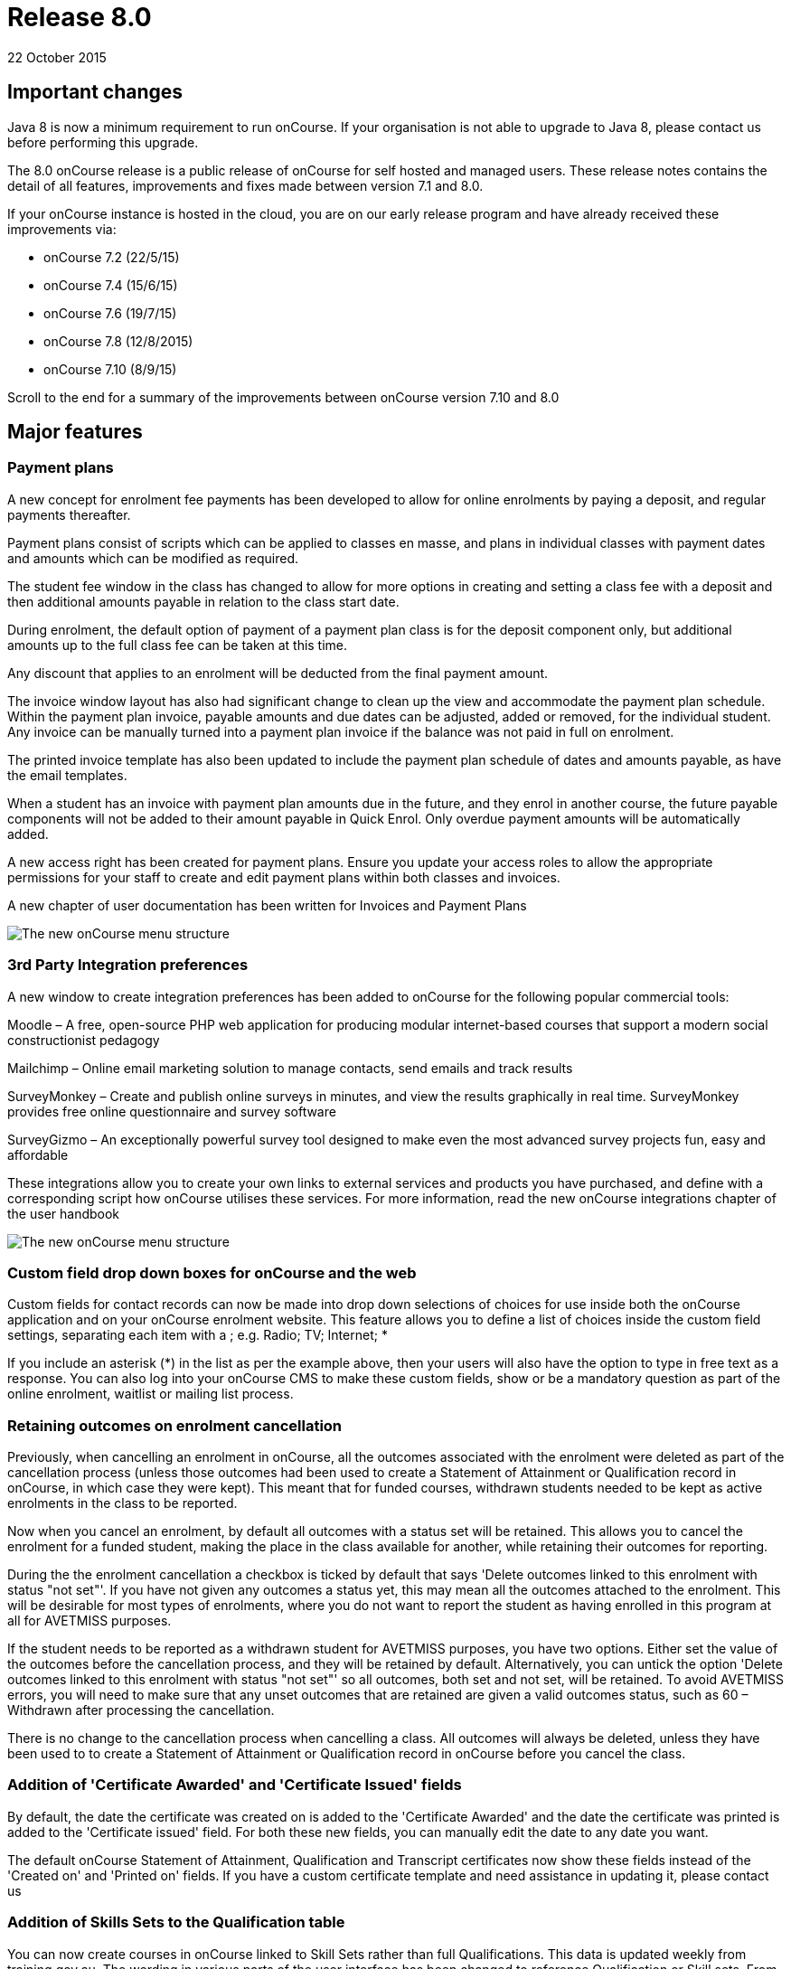= Release 8.0
22 October 2015


== Important changes

Java 8 is now a minimum requirement to run onCourse. If your
organisation is not able to upgrade to Java 8, please contact us before
performing this upgrade.

The 8.0 onCourse release is a public release of onCourse for self hosted
and managed users. These release notes contains the detail of all
features, improvements and fixes made between version 7.1 and 8.0.

If your onCourse instance is hosted in the cloud, you are on our early
release program and have already received these improvements via:

* onCourse 7.2 (22/5/15)
* onCourse 7.4 (15/6/15)
* onCourse 7.6 (19/7/15)
* onCourse 7.8 (12/8/2015)
* onCourse 7.10 (8/9/15)

Scroll to the end for a summary of the improvements between onCourse
version 7.10 and 8.0

== Major features

=== Payment plans

A new concept for enrolment fee payments has been developed to allow for
online enrolments by paying a deposit, and regular payments thereafter.

Payment plans consist of scripts which can be applied to classes en
masse, and plans in individual classes with payment dates and amounts
which can be modified as required.

The student fee window in the class has changed to allow for more
options in creating and setting a class fee with a deposit and then
additional amounts payable in relation to the class start date.

During enrolment, the default option of payment of a payment plan class
is for the deposit component only, but additional amounts up to the full
class fee can be taken at this time.

Any discount that applies to an enrolment will be deducted from the
final payment amount.

The invoice window layout has also had significant change to clean up
the view and accommodate the payment plan schedule. Within the payment
plan invoice, payable amounts and due dates can be adjusted, added or
removed, for the individual student. Any invoice can be manually turned
into a payment plan invoice if the balance was not paid in full on
enrolment.

The printed invoice template has also been updated to include the
payment plan schedule of dates and amounts payable, as have the email
templates.

When a student has an invoice with payment plan amounts due in the
future, and they enrol in another course, the future payable components
will not be added to their amount payable in Quick Enrol. Only overdue
payment amounts will be automatically added.

A new access right has been created for payment plans. Ensure you update
your access roles to allow the appropriate permissions for your staff to
create and edit payment plans within both classes and invoices.

A new chapter of user documentation has been written for Invoices and
Payment Plans

image::images/class_payment_plan.png[The new onCourse menu structure]

=== 3rd Party Integration preferences

A new window to create integration preferences has been added to
onCourse for the following popular commercial tools:

Moodle – A free, open-source PHP web application for producing modular
internet-based courses that support a modern social constructionist
pedagogy

Mailchimp – Online email marketing solution to manage contacts, send
emails and track results

SurveyMonkey – Create and publish online surveys in minutes, and view
the results graphically in real time. SurveyMonkey provides free online
questionnaire and survey software

SurveyGizmo – An exceptionally powerful survey tool designed to make
even the most advanced survey projects fun, easy and affordable

These integrations allow you to create your own links to external
services and products you have purchased, and define with a
corresponding script how onCourse utilises these services. For more
information, read the new onCourse integrations chapter of the user
handbook

image::images/integrations.png[The new onCourse menu structure]

=== Custom field drop down boxes for onCourse and the web

Custom fields for contact records can now be made into drop down
selections of choices for use inside both the onCourse application and
on your onCourse enrolment website. This feature allows you to define a
list of choices inside the custom field settings, separating each item
with a ; e.g. Radio; TV; Internet; *

If you include an asterisk (*) in the list as per the example above,
then your users will also have the option to type in free text as a
response. You can also log into your onCourse CMS to make these custom
fields, show or be a mandatory question as part of the online enrolment,
waitlist or mailing list process.

=== Retaining outcomes on enrolment cancellation

Previously, when cancelling an enrolment in onCourse, all the outcomes
associated with the enrolment were deleted as part of the cancellation
process (unless those outcomes had been used to create a Statement of
Attainment or Qualification record in onCourse, in which case they were
kept). This meant that for funded courses, withdrawn students needed to
be kept as active enrolments in the class to be reported.

Now when you cancel an enrolment, by default all outcomes with a status
set will be retained. This allows you to cancel the enrolment for a
funded student, making the place in the class available for another,
while retaining their outcomes for reporting.

During the the enrolment cancellation a checkbox is ticked by default
that says 'Delete outcomes linked to this enrolment with status "not
set"'. If you have not given any outcomes a status yet, this may mean
all the outcomes attached to the enrolment. This will be desirable for
most types of enrolments, where you do not want to report the student as
having enrolled in this program at all for AVETMISS purposes.

If the student needs to be reported as a withdrawn student for AVETMISS
purposes, you have two options. Either set the value of the outcomes
before the cancellation process, and they will be retained by default.
Alternatively, you can untick the option 'Delete outcomes linked to this
enrolment with status "not set"' so all outcomes, both set and not set,
will be retained. To avoid AVETMISS errors, you will need to make sure
that any unset outcomes that are retained are given a valid outcomes
status, such as 60 – Withdrawn after processing the cancellation.

There is no change to the cancellation process when cancelling a class.
All outcomes will always be deleted, unless they have been used to to
create a Statement of Attainment or Qualification record in onCourse
before you cancel the class.

=== Addition of 'Certificate Awarded' and 'Certificate Issued' fields

By default, the date the certificate was created on is added to the
'Certificate Awarded' and the date the certificate was printed is added
to the 'Certificate issued' field. For both these new fields, you can
manually edit the date to any date you want.

The default onCourse Statement of Attainment, Qualification and
Transcript certificates now show these fields instead of the 'Created
on' and 'Printed on' fields. If you have a custom certificate template
and need assistance in updating it, please contact us

=== Addition of Skills Sets to the Qualification table

You can now create courses in onCourse linked to Skill Sets rather than
full Qualifications. This data is updated weekly from training.gov.au.
The wording in various parts of the user interface has been changed to
reference Qualification or Skill sets. From a course set up and AVETMISS
reporting perspective, a skill set is treated similarly to a
qualification. It is only during the certificate issuing process that a
special type of Statement of Attainment will be issued, rather than an
actual AQF Qualification.

=== Documentation links added to all onCourse edit window views

In the bottom left hand corner of each window you will now see a
question mark icon. Clicking on this icon will take you directly to the
page of the onCourse user documentation that explains how to use that
part of onCourse. The link to the top level of the documentation is
still available in the Help menu.

=== User defined payment types

onCourse now allows you to add your own type of payment methods, for
example, VET FEE HELP, B-Pay or PayPal. You can also edit any existing
payment type that is included in onCourse, or remove a payment type that
you don't allow at your organisation e.g. cheque, provided you have
never taken any payments by that method.

=== Banking window restructure

The new banking window allows you to see all payment in and out
transactions grouped together on their banking date, including those
banked automatically such as credit card and EFTPOS. This will assist
with reconciliation process, as well as allow you to easily locate and
edit the banking dates of transactions such as EFT/direct deposit. To
access this window from the top menu by clicking on Financial ->
Banking. You can manually bank money from this window by clicking on the
'+' icon inside the banking list view. Alternatively, the 'Deposit
banking' window can still be accessed in the 'Accounts' tab of the
dashboard.

=== Transfer enrolment wizard

A transfer enrolment process has been added to the enrolment window cog
wheel function. This is similar to the 'cancel enrolment' process with
the addition of opening Quick Enrol at the end of the process, pre
loaded with the student, payer and course details, allowing you to make
a speedy transfer of the student to another class.

=== Re-style of all reports

All standard reports have been reformatted for a more consistent look
and feel, and to simplify the templates for custom changes.

=== Rebuild of all onCourse exports

All export CSV, XML and other custom templates have been migrated to
Groovy. This significantly reduces the load on your server when running
large data sets for export, and allows for much simpler custom export
editing.

=== New preferences windows

All onCourse preferences settings have been moved into a single window
with a more intuitive layout. Under File > Preferences > General… you'll
find all the general preferences previously available (College,
Licences, Messaging, Class Defaults, LDAP, Maintenance and AVETMISS).

Financial general preferences has been merged into this window and a new
preference has been created for adding Holidays (unavailabilities) for
your whole of business timetable and scheduling availability.

== Minor features

=== AVETMISS features and improvements

* A new field has been added to the AVETMISS preferences panel for QLD
reporting RTOs to record their QLD RTO ID. For AVETMISS exporting
purposes, when choosing the export flavour QLD, this value will export,
instead of the standard national Identifier. It is important you retain
your national RTO ID in the 'Identifier' field to allow for the USI SOAP
Validation process to work `#25047`
* Improvement to the AVETMISS export rules for all states to set the At
School Flag to N when Labour Force Status Identifier equal to 01
`#24977`
* Fix for the Victorian AVETMISS export: where course commencement date
is earlier than the enrolment date then export the course commencement
date in the enrolment date field `#24633`
* Unicode characters are automatically replaced with ASCII characters in
AVETMISS export files during the export process e.g. Zoë will be
converted to Zoe for AVETMISS, but the student's preferred spelling will
be stored in onCourse and can be printed on their certificate `#24397`
* Added additional validation to the AVETMISS export process to prevent
outcomes with start and end dates different to their class dates from
exporting if their date range doesn't match those set in the export
runner `#25004`
* Exclude any outcomes with Outcome Status – National 'Did not start –
66' from AVETMISS exporting except in NSW Department of Education and
NSW Smart and Skilled export flavours `#25549`

=== Find related and search features

* 'empty' and 'is not empty' search options have been added to all
onCourse advanced search fields, allowing you to search for example for
students who have a USI, rather than a specific USI `#24874`
* Search option 'created by' added to applications advanced search
options `#23985`
* Added the VET FEE Help Census date field to the class advanced search
options `#24667`
* Add 'debtors account code' to advanced search options for invoice
window `#25114`
* Payroll number has been added to the contact advanced search options
`#21464`
* Add to invoice advanced search options the invoice line description
`#21185`
* Add find related invoices from products window cog wheel `#24215`
* Add find related payslips from classes window cog wheel `#24508`
* Find related courses has been added to the class cogwheel options
`#25321`
* Find related contacts, invoices, membership product and enrolments has
been added to the memberships window `#25247`

=== Finance features

* Overdue column has been added to the invoice list view window to show
the amount of the invoice that is currently overdue for payment. This is
of particular use to invoices under payment plan agreements `#24307`
* The default sort order of the invoice window is ascending date order,
so the newest invoices show at the top of the list `#17724`
* A 'Duplicate invoice' option has been added to the invoice cog wheel.
This allows you to quickly re-create invoices from a previous invoice
template, but change contact, change the value or add a negative symbol
for a credit note `#17723`
* Payment out credit card reversal options only show payments that are
valid to reverse `#13396`

=== User and login features

* Add 'last login' date to users list view, to assist with finding users
who no longer log in to onCourse regularly `#24475`
* Prevent users from logging in with the same user name credentials
concurrently. Second login attempt will allow the user to kick out the
first user `#24500`
* Auto log out settings in the general preferences are now mandatory.
Maximum time that can be set is 6 hours `#24256`
* Two factor authentication will be enabled for your users during their
next log in if you select the option in their access role to 'require
two factor authentication'. If the user cancels this window, it will be
shown to them again on every log in until it is enabled `#23898`
* New access control permission has been added to for editing and
deleting record note items `#24277`
* Show/Hide filter preferences persists when you close and reopen the
window `#23042`
* For new users, all windows open by default to 65% of their screen
size, until they adjust their own layout and preference settings
`#25704`

=== Discount and voucher features

* Change the discount default option to 'classes tagged with' to avoid
users accidentally selecting all classes `#24319`
* Improve voucher redemption process in Quick Enrol to show the voucher
redemption balance available and to edit the value being redeemed as
part of this purchase `#24130`
* Allow promotional discounts and other discounts set to apply to all
new classes as default, to apply to private classes being created in
Quick Enrol `#24721`
* Allow voucher payment in Quick Enrol to apply to payer's previous
unpaid invoices `#24732`

=== Course, class and enrolment features

* If you use the cogwheel to 'Show courses on web site' in the course
list', and the course status was set to 'disabled', the status will now
be changed to 'enabled and visible online' `#25359`
* Checkbox added to class duplication to retain or discard payable time
`#24323`
* Enrolments are now taggable. This allows you to create new tag groups
to assign to the enrolment level, such as a funding type, so you can
easily locate a group of enrolments for AVETMISS exporting `#24258`
* Enrolments now have notes. This allows you to record ad hoc notes
against a particular enrolment that will be automatically time and date
stamped with the user name of the person making the note `#24258`
* New checkbox added to class and enrolment cancellation to send credit
note email. This option is checked by default `#24053`
* Added a checkbox to the class cancellation process to automatically
create credit note reversals of any manual invoices joined to the class
`#24785`
* Membership expiry date is now editable during the Quick Enrol sales
process for the membership. This allows you to override the
automatically set date (based on the membership type preferences) to
another date of your choice `#24089`
* The class cancellation process has been optimised to make it run
faster `#21186`
* The class duplication process has been moved to the server to make it
run faster `#24958`
* Suppress the send credit note email option and send cancellation
message option when using the enrolment transfer wizard `#25398`
* Pre-populate Quick Enrol with the course from the transferred
enrolment, along with the payer and student details `#25398`

=== Sales features

* People > Purchased memberships list view has had additional columns
and core filters added to the window to make it more readable and
sortable `#25246`
* A new edit purchased membership view has been added to the Purchased
Memberships and Sales windows. When you double click on a membership
that has been purchased you can change the expiry date and view the
enrolments it has been used for `#25249`
* Date purchased column added to Sales window `#25787`
* 'Delivered' status and cog wheel function to set status to delivered
added to product sales and products filter in Sales window `#25788`

=== Other features

* A new messages list view has been added to the 'People' menu option,
showing all messages sent from onCourse. This is the same information
that is available in the contact message window, and includes all
messages sent automatically via script triggers `#24912`
* All icons and images inside the onCourse application have been updated
or otherwise adjusted to provide better visual support for retina
displays `#23708`
* Qualification name added to the certificate list display in the
contact window `#17391`
* Add onCourse student number to user choice of retention/replacement
options in the contact merge feature `#22694`

== Reports and scripts

=== Reports

* A new report has been added to the discount window called 'Discount
take up summary'. This report shows during the date range specified, and
for each discount chosen, how many enrolments for each class have used
that particular discount. This report is for marketing purposes, so show
you the take-up success of a particular discount during a campaign date
range. `#24468`
* A new report has been added to show the detail of the enrolments which
have taken up a discount offer, called Discounts Take Up. This report
can be printed from the discount window, and groups by each discount
type each class and its enrolments from the date range entered in the
report runner. `#22885`
* The standard Statement of Attainment, Qualification and Transcript
reports were updated to include the student middle name field. If we
have created a custom certificate report for you, this change was also
made to your custom report. If you have created your own custom report
and need assistance in updating it, please contact us `#24195`
* A new report was added to show the projected pre-paid fee liabilty to
income journals for each of the next 7 months from the date the report
is run, for each class. This report can be found in the classes menu and
is called 'Income journal projection' `#24109`
* A fix was implemented for the trial balance report. Any accounts of
type expense were displayed on the credit side, and they have now been
correctly moved to the debit side `#24943`
* Update all class roll reports that include the tutor names to use a
consistent layout so tutor names display correctly. Custom rolls have
also been updated and will be distributed directly `#25042`
* Custom fields in reports can now be easily accessed using syntax like
this: $F\{contact}.passportNumber or if the field name contains spaces
like this $F\{contact}.customFieldValue("how did you hear")
* The statement report now shows and opening and closing balance for the
report time period selected `#22853`
* A new Certificate template has been added for Skills Sets. Read the
Certificate issuing section in the user guide for more examples of how
to create, customise and issue Skill Set Statements of Attainment
`#24920`
* Class details report sorts in chronological order by default `#25624`

=== Scripts and templates

When a change has been made to a script or template, onCourse will not
automatically overwrite your files as you may have added your own
customisations. You can choose to update your templates and scripts
manually by accessing the latest versions on Git Hub.

* Improvements have been made to the script edit view to allow you to
check if you have the latest copy of the script and upgrade it with a
single click `#24611`
* A description has been added to each script to explain what it does
* A link has been added to a CRON helper tool to enable you to change
the script schedule to your choice of date(s)
* A new script (send enrolment notice for tutors) and accompanying email
template (enrolment notification) has been developed to send automatic
notifications of enrolment to a defined tutor contact for all classes
tagged with 'notify manager'. You can create a tutor role called 'course
manager' and the tutor assigned to the class with this role will receive
the notification. This script is disabled by default.
* An optional notification section for the USI reminder script has been
added, to alert a manager to the number of students emailed each week.
You can auto update your script using the button inside onCourse, or
manually by adding to the end:
+
`smtp {`
+
`from preference.email.admin`
+
`subject 'USI reminder email notification'`
+
`to preference.email.admin`
+
`content "A USI reminder was sent to ${enrolmentsWithoutUsi.size()} students enrolled in `
+
`VET classes who have not supplied their USI."`
+
`}`
+
You can manually change your script from preference.email.admin to the
actual email address of your choice `#24396 #21733`
* Add capacity to define the name of the export file inside a script
`#25654
              #25914`
* A new event type 'enrolment successful' has been added to the onCourse
scripting engine and can be used to trigger custom scripts `#25199`
* All new exports can now be called from, scheduled and emailed from
within a script `#25470`
* Wording in the default Voucher purchase plain text and HTML template
was made consistent, with the word 'quick' removed from the HTML voucher
template. You can update the wording of your HTML template from Git Hub
* Labels for tax amounts updated in the plain text Tax Invoice. Total is
now shown inclusive of tax, and tax is itemized separately. You can
update the wording of your plain text template to the latest version
from Git Hub
* Payment plan payment dates and amounts payable have also been added to
the Tax Invoice plain text and HTML templates. The link for the item
above is directly to the plain text template which includes these
changes. You can update the wording of your HTML text template to the
latest version from Git Hub
* An optional clause can be added to the student and tutor reminder
scripts to only send to classes that have met their minimum enrolment
requirements
+
`{ if `
+
`(courseClass.successAndQueuedEnrolments.size() >= courseClass.minimumPlaces ) `
+
`} `

== Fixes

=== Seach and find related fixes

* For find related 'contacts purchased' from product find contacts with
successful purchases, and exclude contacts with failed purchase attempts
`#24211`
* For the advanced search option in contacts 'number of enrolments' only
count active enrolments, and exclude failed, cancelled or credited
enrolments `#24504`
* Fix to advanced search results when you are searching for date type
data 'on' a specific date. Previously a from and to date range was
required to return valid results `#25094`
* Improvements were made to the 'find related' options for vouchers so
that find related invoice finds invoices created on voucher purchase
(including $0 invoices) and any invoices created on voucher redemption,
and find related enrolment finds any enrolment purchases where the
voucher was used as a payment method `#25237`
* A range of advanced search fixes to remove any instances of case
sensitivity `#25674`

=== Course, class and enrolment fixes

* Quick Enrol window layout was adjusted so relationships window was
better accessible as it was sometimes drawn off screen `#22983`
* Ensure outcomes tab correctly updates UOC when the course code is
changed to another course after class creation. The course code can not
be changed for a class once the class has enrolments `#23570`
* Quick Enrol will now select the class starting next by default
`#24749`

=== Finance fixes

* Display payment out amounts in banking with a negative symbol in front
of the the amount `#24015`
* Improvement to the labeling and identification of failed payment
attempts on the invoice payment summary `#24781`
* Allow copy and paste in search fields `#25029`
* Fix to the layout of the payment in and payment out window defaults so
fields are not truncated from view `#25036`
* Apply rounding options to final price instead of just discount value.
This will correct some 1c rounding issues that may show on purchases
which have GST applied `#25094`, `#25059`, `#24133`
* Fix to the payment out post processing process to ensure the refund
advice email is sent where enabled by the corresponding script`#10073`
* Fix to the voucher expiry job to ensure that vouchers where the
purchase price has been modified expire correctly. Old records that did
not correctly expire will be corrected as part of the upgrade process
`#25102`
* Allow banking of inactive payment method types `#25587`
* When creating a new manual tutor payslip, only allow clairvoyant
lookup of contacts marked as tutors `#25489`
* Invoice manual payment plan view row height increased to make values
readable during edit `#25512`
* CONTRA payments now display on the contact financial record summary to
calculate the correct totals when a payment is reversed `#25526`
* Time limitations on credit card payments out have been removed
`#13396`

=== VET and Certification fixes

* Improvement to the certification creation logic from the class cog
wheel. In summary: When a course is 'sufficient for qualification' a
qualification is created for student where all outcomes have been
successfully achieved, a Statement of Attainment when some of outcomes
are successful and some unsuccessful, and no certificate is created when
all outcomes are unsuccessful. When a course is NOT 'sufficient for
qualification', a Statement of Attainment is created when at least one
outcome was successful, and no certificate is created when all outcomes
are unsuccessful `#24223`
* Allow private classes and traineeships to be marked as self paced on
creation `#25008`

==== General fixes

* Significant performance improvements were made to the loading of list
windows in onCourse so they will open noticeably faster `#24489`
* Emails that are unable to be sent due to mail configuration errors
will stay in the mail queue rather than be marked as failed on the
sending attempt `#24149`
* Fix to user account permission 'override tutor payrate' to allow this
to be enabled and disabled for different user roles `#24509`
* Students TFNs were being cleared from their record when it was opened
in Quick Enrol. This has has been fixed `#25116`
* Any 'Special Needs' notations made on the Documents tab are not being
retained after saving and closing. This has has been fixed `#25178`
* Students that have no active enrolments are not displayed under
'students currently enrolled' filter `#19074`
* Fix to discount window where save process could fail if classes are
added before a discount name `#25269`
* Fix to allow two tutor records to be merged successfully `#25298`
* Improvements made to the payment replication process between onCourse
and the web to reduce the occurrence records stuck in 'in transaction'
state `#24905`
* When cycling through enrolment records using the 'next' and 'previous'
option, the VET Fee Help fee charged value updates to show the current
record value as expected `#25343`
* VET Fee Help charged value automatically calculates to be inclusive of
any discounts or tax applied to the enrolment fee `#25513`
* Improvement to the Class Budgets CSV export to make the values
exported consistent with the values displayed in the class budget view
`#25384`
* Fix to the cancel voucher UI to allow a cancellation fee to be charged
`#25790`
* The "timetables" view has been removed from onCourse. This view was
not well optimised for speed and the way it displayed all sessions from
all classes in one big view wasn't terribly useful. The poor performance
of this view was giving new users a bad impression, where there are
better ways to show a timetable from site, room, class, course, student
or tutor views. We'll restore this view once we have a more useful
interface designed.

== Improvements and fixes added since 7.10 release

* Fix to 'Course details report' to correctly display nominal hours and
reportable hours`##26106`
* Fix to MYOB summary export process which was not completing since 7.10
`#26031`
* Load of preference window speed has been improved `#26076`
* Change to end date of the discount period to mean 11.59pm on the
nominated date. Previously is meant 12.00am on the date `#26050`
* Deposit banking only shows payment out records that were successfully
processed. Failed transactions are suppressed from this list `#26037`
* $0 transactions are now suppressed from the student statement report
`#25811`
* onCourse users can not create export templates that begin with the key
code 'ish'. This is a reserved code to indicate that that the template
was packaged with the onCourse product and is under version control.
Users can create their own key codes containing their organisation name.
`#26287`
